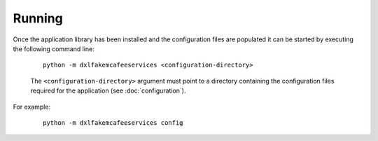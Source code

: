 Running
=======

Once the application library has been installed and the configuration files are populated it can be started by
executing the following command line:

    .. parsed-literal::

        python -m dxlfakemcafeeservices <configuration-directory>

    The ``<configuration-directory>`` argument must point to a directory containing the configuration files
    required for the application (see :doc:`configuration`).

For example:

    .. parsed-literal::

        python -m dxlfakemcafeeservices config
